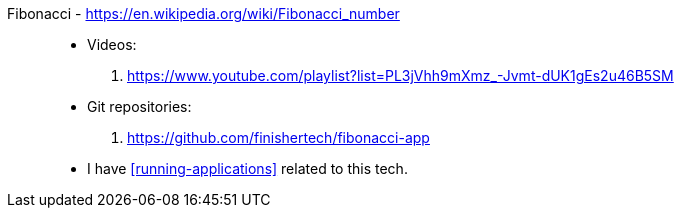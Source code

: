[#fibonacci]#Fibonacci# - https://en.wikipedia.org/wiki/Fibonacci_number::
* Videos:
. https://www.youtube.com/playlist?list=PL3jVhh9mXmz_-Jvmt-dUK1gEs2u46B5SM
* Git repositories:
. https://github.com/finishertech/fibonacci-app
* I have <<running-applications>> related to this tech.
